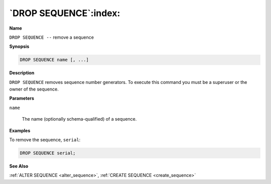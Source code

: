 .. _drop_sequence:

**********************
`DROP SEQUENCE`:index:
**********************

**Name**

``DROP SEQUENCE --`` remove a sequence

**Synopsis**

.. code-block:: text

    DROP SEQUENCE name [, ...]

**Description**

``DROP SEQUENCE`` removes sequence number generators. To execute this
command you must be a superuser or the owner of the sequence.

**Parameters**

``name``

    The name (optionally schema-qualified) of a sequence.

**Examples**

To remove the sequence, ``serial``:

.. code-block:: text

    DROP SEQUENCE serial;

**See Also**

:ref:`ALTER SEQUENCE <alter_sequence>`, :ref:`CREATE SEQUENCE <create_sequence>`
